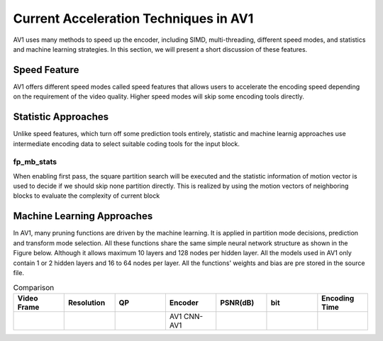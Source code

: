 =======================================
Current Acceleration Techniques in AV1
=======================================

AV1 uses many methods to speed up the encoder, including SIMD, multi-threading, different speed modes, and statistics and machine learning strategies. In this section, we will present a short discussion of these features.

-----------------
Speed Feature
-----------------

AV1 offers different speed modes called speed features that allows users to accelerate the encoding speed depending on the requirement of the video quality. Higher speed modes will skip some encoding tools directly.

------------------------- 
Statistic Approaches
------------------------- 

Unlike speed features, which turn off some prediction tools entirely, statistic and machine learnig approaches use intermediate encoding data to select suitable coding tools for the input block.                                         

fp_mb_stats
```````````````
When enabling first pass, the square partition search will be executed and the statistic information of motion vector is used to decide if we should skip none partition directly. This is realized by using the motion vectors of neighboring blocks to evaluate the complexity of current block

-------------------------------- 
Machine Learning Approaches
-------------------------------- 

In AV1, many pruning functions are driven by the machine learning. It is applied in partition mode decisions, prediction and transform mode selection. All these functions share the same simple neural network structure as shown in the Figure below. Although it allows maximum 10 layers and 128 nodes per hidden layer. All the models used in AV1 only contain 1 or 2 hidden layers and 16 to 64 nodes per layer. All the functions' weights and bias are pre stored in the source file.


.. image:: img/NNstructure.png


.. list-table:: Comparison
   :widths: 5 5 5 5 5 5 5
   :header-rows: 1

   * - Video Frame
     - Resolution
     - QP
     - Encoder
     - PSNR(dB)
     - bit
     - Encoding Time
   * - 
     - 
     -
     - AV1
       CNN-AV1
     -
     -
     -
